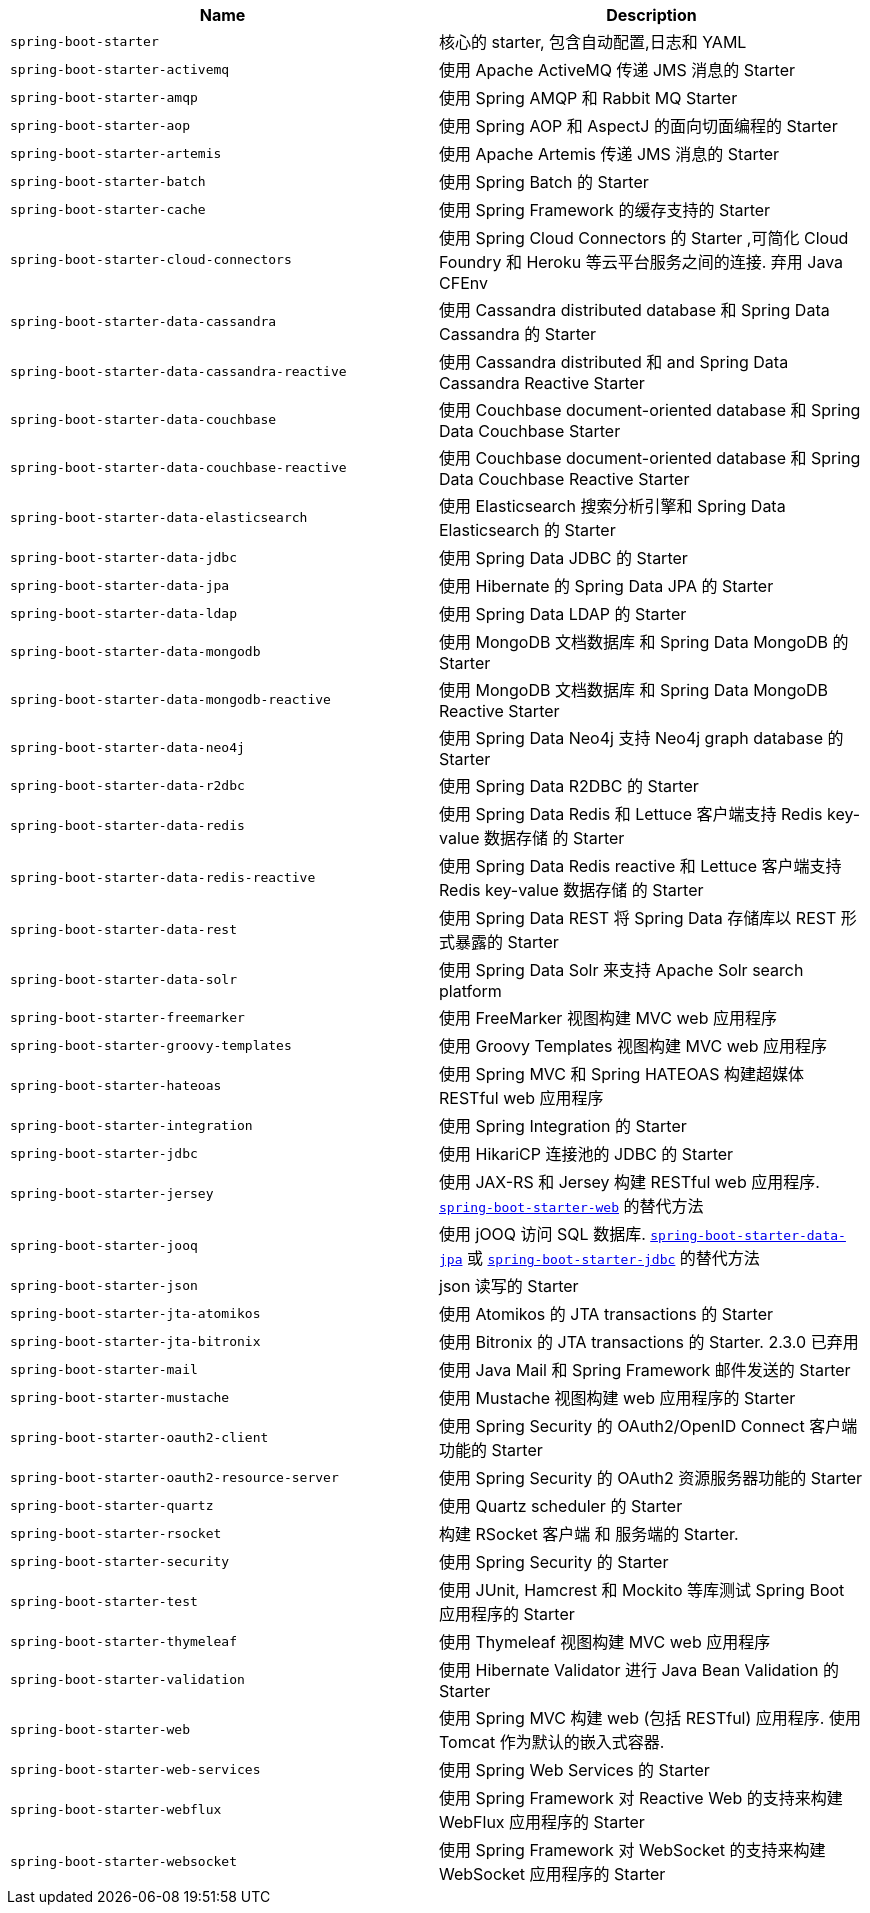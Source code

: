|===
| Name | Description

| [[spring-boot-starter]]`spring-boot-starter`
| 核心的 starter, 包含自动配置,日志和 YAML

| [[spring-boot-starter-activemq]]`spring-boot-starter-activemq`
| 使用 Apache ActiveMQ 传递 JMS 消息的 Starter

| [[spring-boot-starter-amqp]]`spring-boot-starter-amqp`
| 使用 Spring AMQP 和 Rabbit MQ Starter

| [[spring-boot-starter-aop]]`spring-boot-starter-aop`
| 使用 Spring AOP 和 AspectJ 的面向切面编程的 Starter

| [[spring-boot-starter-artemis]]`spring-boot-starter-artemis`
| 使用 Apache Artemis 传递 JMS 消息的 Starter

| [[spring-boot-starter-batch]]`spring-boot-starter-batch`
| 使用 Spring Batch 的 Starter

| [[spring-boot-starter-cache]]`spring-boot-starter-cache`
| 使用 Spring Framework 的缓存支持的 Starter

| [[spring-boot-starter-cloud-connectors]]`spring-boot-starter-cloud-connectors`
| 使用 Spring Cloud Connectors 的 Starter ,可简化 Cloud Foundry 和 Heroku 等云平台服务之间的连接. 弃用 Java CFEnv

| [[spring-boot-starter-data-cassandra]]`spring-boot-starter-data-cassandra`
| 使用 Cassandra distributed database 和 Spring Data Cassandra 的 Starter

| [[spring-boot-starter-data-cassandra-reactive]]`spring-boot-starter-data-cassandra-reactive`
| 使用 Cassandra distributed 和 and Spring Data Cassandra Reactive Starter

| [[spring-boot-starter-data-couchbase]]`spring-boot-starter-data-couchbase`
| 使用 Couchbase document-oriented database 和 Spring Data Couchbase Starter

| [[spring-boot-starter-data-couchbase-reactive]]`spring-boot-starter-data-couchbase-reactive`
| 使用 Couchbase document-oriented database 和 Spring Data Couchbase Reactive Starter

| [[spring-boot-starter-data-elasticsearch]]`spring-boot-starter-data-elasticsearch`
| 使用 Elasticsearch 搜索分析引擎和 Spring Data Elasticsearch 的 Starter

| [[spring-boot-starter-data-jdbc]]`spring-boot-starter-data-jdbc`
|  使用 Spring Data JDBC 的 Starter

| [[spring-boot-starter-data-jpa]]`spring-boot-starter-data-jpa`
| 使用 Hibernate 的 Spring Data JPA 的 Starter

| [[spring-boot-starter-data-ldap]]`spring-boot-starter-data-ldap`
| 使用 Spring Data LDAP 的 Starter

| [[spring-boot-starter-data-mongodb]]`spring-boot-starter-data-mongodb`
| 使用 MongoDB 文档数据库 和 Spring Data MongoDB 的 Starter

| [[spring-boot-starter-data-mongodb-reactive]]`spring-boot-starter-data-mongodb-reactive`
| 使用 MongoDB 文档数据库 和 Spring Data MongoDB Reactive Starter

| [[spring-boot-starter-data-neo4j]]`spring-boot-starter-data-neo4j`
| 使用 Spring Data Neo4j 支持 Neo4j graph database 的 Starter

| [[spring-boot-starter-data-r2dbc]]`spring-boot-starter-data-r2dbc`
| 使用 Spring Data R2DBC 的 Starter

| [[spring-boot-starter-data-redis]]`spring-boot-starter-data-redis`
| 使用 Spring Data Redis 和 Lettuce 客户端支持 Redis key-value 数据存储 的 Starter

| [[spring-boot-starter-data-redis-reactive]]`spring-boot-starter-data-redis-reactive`
| 使用 Spring Data Redis reactive 和 Lettuce 客户端支持 Redis key-value 数据存储 的 Starter

| [[spring-boot-starter-data-rest]]`spring-boot-starter-data-rest`
| 使用 Spring Data REST 将 Spring Data 存储库以 REST 形式暴露的 Starter

| [[spring-boot-starter-data-solr]]`spring-boot-starter-data-solr`
| 使用 Spring Data Solr 来支持 Apache Solr search platform

| [[spring-boot-starter-freemarker]]`spring-boot-starter-freemarker`
| 使用 FreeMarker 视图构建 MVC web 应用程序

| [[spring-boot-starter-groovy-templates]]`spring-boot-starter-groovy-templates`
| 使用 Groovy Templates 视图构建 MVC web 应用程序

| [[spring-boot-starter-hateoas]]`spring-boot-starter-hateoas`
| 使用 Spring MVC 和 Spring HATEOAS 构建超媒体 RESTful web 应用程序

| [[spring-boot-starter-integration]]`spring-boot-starter-integration`
| 使用 Spring Integration 的 Starter

| [[spring-boot-starter-jdbc]]`spring-boot-starter-jdbc`
| 使用 HikariCP 连接池的 JDBC 的 Starter

| [[spring-boot-starter-jersey]]`spring-boot-starter-jersey`
| 使用 JAX-RS 和 Jersey 构建 RESTful web 应用程序. <<spring-boot-starter-web,`spring-boot-starter-web`>> 的替代方法

| [[spring-boot-starter-jooq]]`spring-boot-starter-jooq`
| 使用 jOOQ 访问 SQL 数据库. <<spring-boot-starter-data-jpa,`spring-boot-starter-data-jpa`>> 或 <<spring-boot-starter-jdbc,`spring-boot-starter-jdbc`>> 的替代方法

| [[spring-boot-starter-json]]`spring-boot-starter-json`
| json 读写的 Starter

| [[spring-boot-starter-jta-atomikos]]`spring-boot-starter-jta-atomikos`
| 使用 Atomikos 的 JTA transactions 的 Starter

| [[spring-boot-starter-jta-bitronix]]`spring-boot-starter-jta-bitronix`
| 使用 Bitronix 的 JTA transactions 的 Starter. 2.3.0 已弃用

| [[spring-boot-starter-mail]]`spring-boot-starter-mail`
| 使用 Java Mail 和 Spring Framework 邮件发送的 Starter

| [[spring-boot-starter-mustache]]`spring-boot-starter-mustache`
| 使用 Mustache 视图构建 web 应用程序的 Starter

| [[spring-boot-starter-oauth2-client]]`spring-boot-starter-oauth2-client`
| 使用 Spring Security 的 OAuth2/OpenID Connect 客户端功能的 Starter

| [[spring-boot-starter-oauth2-resource-server]]`spring-boot-starter-oauth2-resource-server`
| 使用 Spring Security 的 OAuth2 资源服务器功能的 Starter

| [[spring-boot-starter-quartz]]`spring-boot-starter-quartz`
| 使用 Quartz scheduler 的 Starter

| [[spring-boot-starter-rsocket]]`spring-boot-starter-rsocket`
| 构建 RSocket 客户端 和 服务端的 Starter.

| [[spring-boot-starter-security]]`spring-boot-starter-security`
| 使用 Spring Security 的 Starter

| [[spring-boot-starter-test]]`spring-boot-starter-test`
| 使用 JUnit, Hamcrest 和 Mockito 等库测试 Spring Boot 应用程序的 Starter

| [[spring-boot-starter-thymeleaf]]`spring-boot-starter-thymeleaf`
| 使用 Thymeleaf 视图构建 MVC web 应用程序

| [[spring-boot-starter-validation]]`spring-boot-starter-validation`
| 使用 Hibernate Validator 进行 Java Bean Validation 的 Starter

| [[spring-boot-starter-web]]`spring-boot-starter-web`
| 使用 Spring MVC 构建 web (包括 RESTful) 应用程序. 使用 Tomcat 作为默认的嵌入式容器.

| [[spring-boot-starter-web-services]]`spring-boot-starter-web-services`
| 使用 Spring Web Services 的 Starter

| [[spring-boot-starter-webflux]]`spring-boot-starter-webflux`
| 使用 Spring Framework 对 Reactive Web 的支持来构建 WebFlux 应用程序的 Starter

| [[spring-boot-starter-websocket]]`spring-boot-starter-websocket`
| 使用 Spring Framework 对 WebSocket 的支持来构建 WebSocket 应用程序的 Starter
|===

